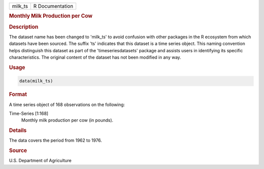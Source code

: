 .. container::

   .. container::

      ======= ===============
      milk_ts R Documentation
      ======= ===============

      .. rubric:: Monthly Milk Production per Cow
         :name: monthly-milk-production-per-cow

      .. rubric:: Description
         :name: description

      The dataset name has been changed to 'milk_ts' to avoid confusion
      with other packages in the R ecosystem from which datasets have
      been sourced. The suffix 'ts' indicates that this dataset is a
      time series object. This naming convention helps distinguish this
      dataset as part of the 'timeseriesdatasets' package and assists
      users in identifying its specific characteristics. The original
      content of the dataset has not been modified in any way.

      .. rubric:: Usage
         :name: usage

      .. code:: R

         data(milk_ts)

      .. rubric:: Format
         :name: format

      A time series object of 168 observations on the following:

      Time-Series [1:168]
         Monthly milk production per cow (in pounds).

      .. rubric:: Details
         :name: details

      The data covers the period from 1962 to 1976.

      .. rubric:: Source
         :name: source

      U.S. Department of Agriculture

